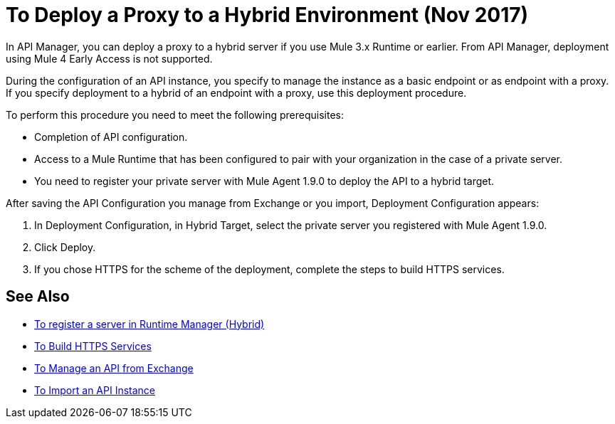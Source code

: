 = To Deploy a Proxy to a Hybrid Environment (Nov 2017)

In API Manager, you can deploy a proxy to a hybrid server if you use Mule 3.x Runtime or earlier. From API Manager, deployment using Mule 4 Early Access is not supported.

During the configuration of an API instance, you specify to manage the instance as a basic endpoint or as endpoint with a proxy. If you specify deployment to a hybrid of an endpoint with a proxy, use this deployment procedure. 

To perform this procedure you need to meet the following prerequisites:

// what permissions do  you need?

* Completion of API configuration.
* Access to a Mule Runtime that has been configured to pair with your organization in the case of a private server. 
* You need to register your private server with Mule Agent 1.9.0 to deploy the API to a hybrid target.

After saving the API Configuration you manage from Exchange or you import,  Deployment Configuration appears:


. In Deployment Configuration, in Hybrid Target, select the private server you registered with Mule Agent 1.9.0.
. Click Deploy.
. If you chose HTTPS for the scheme of the deployment, complete the steps to build HTTPS services.

== See Also

* link:/runtime-manager/servers-create[To register a server in Runtime Manager (Hybrid)]
* link:/runtime-manager/building-an-https-service#services-under-api-manager-proxies[To Build HTTPS Services]
* link:/api-manager/manage-exchange-api-task[To Manage an API from Exchange]
* link:/api-manager/import-api-task[To Import an API Instance]

